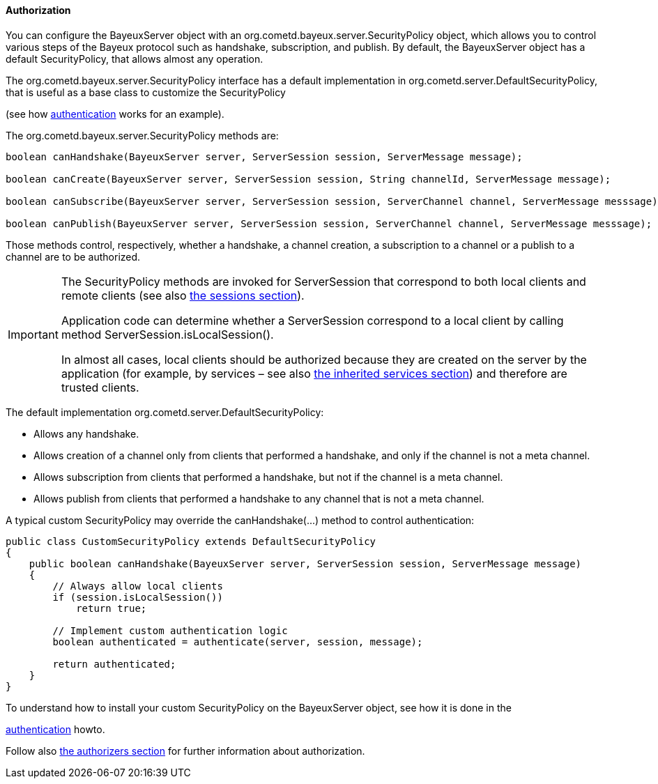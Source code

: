 
[[_java_server_authorization]]
==== Authorization

You can configure the +BayeuxServer+ object with an +org.cometd.bayeux.server.SecurityPolicy+
object, which allows you to control various steps of the Bayeux protocol such
as handshake, subscription, and publish.
By default, the +BayeuxServer+ object has a default +SecurityPolicy+, that
allows almost any operation.

The +org.cometd.bayeux.server.SecurityPolicy+ interface has a default
implementation in +org.cometd.server.DefaultSecurityPolicy+, that is useful
as a base class to customize the +SecurityPolicy+
////
TODO: port this part to the reference
////
(see how http://cometd.org/documentation/2.x/howtos/authentication[authentication]
works for an example).

The +org.cometd.bayeux.server.SecurityPolicy+ methods are:

====
[source,java]
----
boolean canHandshake(BayeuxServer server, ServerSession session, ServerMessage message);

boolean canCreate(BayeuxServer server, ServerSession session, String channelId, ServerMessage message);

boolean canSubscribe(BayeuxServer server, ServerSession session, ServerChannel channel, ServerMessage messsage);

boolean canPublish(BayeuxServer server, ServerSession session, ServerChannel channel, ServerMessage messsage);
----
====

Those methods control, respectively, whether a handshake, a channel creation,
a subscription to a channel or a publish to a channel are to be authorized.

[IMPORTANT]
====
The +SecurityPolicy+ methods are invoked for +ServerSession+ that correspond
to both local clients and remote clients (see also <<_concepts_sessions,the sessions section>>).

Application code can determine whether a +ServerSession+ correspond to a
local client by calling method +ServerSession.isLocalSession()+.

In almost all cases, local clients should be authorized because they are
created on the server by the application (for example, by services – see also
<<_java_server_services_inherited,the inherited services section>>) and
therefore are trusted clients.
====

The default implementation +org.cometd.server.DefaultSecurityPolicy+:

* Allows any handshake.
* Allows creation of a channel only from clients that performed a handshake,
and only if the channel is not a meta channel.
* Allows subscription from clients that performed a handshake, but not if
the channel is a meta channel.
* Allows publish from clients that performed a handshake to any channel that
is not a meta channel.

A typical custom +SecurityPolicy+ may override the +canHandshake(...)+
method to control authentication:

====
[source,java]
----
public class CustomSecurityPolicy extends DefaultSecurityPolicy
{
    public boolean canHandshake(BayeuxServer server, ServerSession session, ServerMessage message)
    {
        // Always allow local clients
        if (session.isLocalSession())
            return true;

        // Implement custom authentication logic
        boolean authenticated = authenticate(server, session, message);

        return authenticated;
    }
}
----
====

To understand how to install your custom +SecurityPolicy+ on the +BayeuxServer+
object, see how it is done in the
////
TODO: port this part to the reference
////
http://cometd.org/documentation/2.x/howtos/authentication[authentication] howto.

Follow also <<_java_server_authorizers,the authorizers section>> for further
information about authorization.

